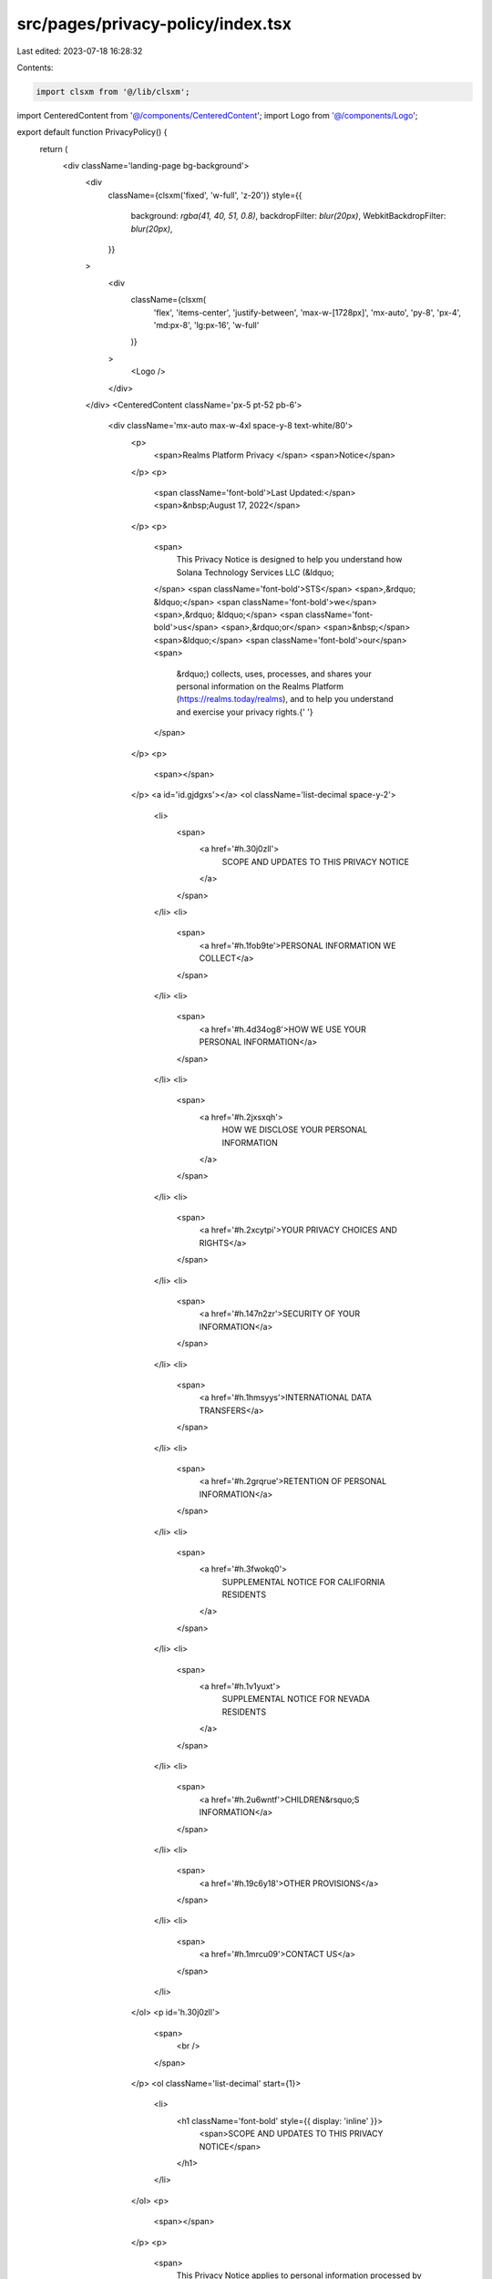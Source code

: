 src/pages/privacy-policy/index.tsx
==================================

Last edited: 2023-07-18 16:28:32

Contents:

.. code-block:: tsx

    import clsxm from '@/lib/clsxm';

import CenteredContent from '@/components/CenteredContent';
import Logo from '@/components/Logo';

export default function PrivacyPolicy() {
  return (
    <div className='landing-page bg-background'>
      <div
        className={clsxm('fixed', 'w-full', 'z-20')}
        style={{
          background: `rgba(41, 40, 51, 0.8)`,
          backdropFilter: `blur(20px)`,
          WebkitBackdropFilter: `blur(20px)`,
        }}
      >
        <div
          className={clsxm(
            'flex',
            'items-center',
            'justify-between',
            'max-w-[1728px]',
            'mx-auto',
            'py-8',
            'px-4',
            'md:px-8',
            'lg:px-16',
            'w-full'
          )}
        >
          <Logo />
        </div>
      </div>
      <CenteredContent className='px-5 pt-52 pb-6'>
        <div className='mx-auto max-w-4xl space-y-8 text-white/80'>
          <p>
            <span>Realms Platform Privacy </span>
            <span>Notice</span>
          </p>
          <p>
            <span className='font-bold'>Last Updated:</span>
            <span>&nbsp;August 17, 2022</span>
          </p>
          <p>
            <span>
              This Privacy Notice is designed to help you understand how Solana
              Technology Services LLC (&ldquo;
            </span>
            <span className='font-bold'>STS</span>
            <span>,&rdquo; &ldquo;</span>
            <span className='font-bold'>we</span>
            <span>,&rdquo; &ldquo;</span>
            <span className='font-bold'>us</span>
            <span>,&rdquo;or</span>
            <span>&nbsp;</span>
            <span>&ldquo;</span>
            <span className='font-bold'>our</span>
            <span>
              &rdquo;) collects, uses, processes, and shares your personal
              information on the Realms Platform (https://realms.today/realms),
              and to help you understand and exercise your privacy rights.{' '}
            </span>
          </p>
          <p>
            <span></span>
          </p>
          <a id='id.gjdgxs'></a>
          <ol className='list-decimal space-y-2'>
            <li>
              <span>
                <a href='#h.30j0zll'>
                  SCOPE AND UPDATES TO THIS PRIVACY NOTICE
                </a>
              </span>
            </li>
            <li>
              <span>
                <a href='#h.1fob9te'>PERSONAL INFORMATION WE COLLECT</a>
              </span>
            </li>
            <li>
              <span>
                <a href='#h.4d34og8'>HOW WE USE YOUR PERSONAL INFORMATION</a>
              </span>
            </li>
            <li>
              <span>
                <a href='#h.2jxsxqh'>
                  HOW WE DISCLOSE YOUR PERSONAL INFORMATION
                </a>
              </span>
            </li>
            <li>
              <span>
                <a href='#h.2xcytpi'>YOUR PRIVACY CHOICES AND RIGHTS</a>
              </span>
            </li>
            <li>
              <span>
                <a href='#h.147n2zr'>SECURITY OF YOUR INFORMATION</a>
              </span>
            </li>
            <li>
              <span>
                <a href='#h.1hmsyys'>INTERNATIONAL DATA TRANSFERS</a>
              </span>
            </li>
            <li>
              <span>
                <a href='#h.2grqrue'>RETENTION OF PERSONAL INFORMATION</a>
              </span>
            </li>
            <li>
              <span>
                <a href='#h.3fwokq0'>
                  SUPPLEMENTAL NOTICE FOR CALIFORNIA RESIDENTS
                </a>
              </span>
            </li>
            <li>
              <span>
                <a href='#h.1v1yuxt'>
                  SUPPLEMENTAL NOTICE FOR NEVADA RESIDENTS
                </a>
              </span>
            </li>
            <li>
              <span>
                <a href='#h.2u6wntf'>CHILDREN&rsquo;S INFORMATION</a>
              </span>
            </li>
            <li>
              <span>
                <a href='#h.19c6y18'>OTHER PROVISIONS</a>
              </span>
            </li>
            <li>
              <span>
                <a href='#h.1mrcu09'>CONTACT US</a>
              </span>
            </li>
          </ol>
          <p id='h.30j0zll'>
            <span>
              <br />
            </span>
          </p>
          <ol className='list-decimal' start={1}>
            <li>
              <h1 className='font-bold' style={{ display: 'inline' }}>
                <span>SCOPE AND UPDATES TO THIS PRIVACY NOTICE</span>
              </h1>
            </li>
          </ol>
          <p>
            <span></span>
          </p>
          <p>
            <span>
              This Privacy Notice applies to personal information processed by
              us on the Realms Platform (
            </span>
            <span>
              <a className='text-blue-400' href='https://realms.today/realms'>
                https://realms.today/realms
              </a>
            </span>
            <span>
              ), which to make this Privacy Policy easier to read, will be
              called the &ldquo;
            </span>
            <span className='font-bold'>Services</span>
            <span>.&rdquo; </span>
          </p>
          <p>
            <span></span>
          </p>
          <p>
            <span className='font-bold'>
              An Important Note regarding Blockchain Technologies
            </span>
            <span>
              : If you participate in our Services relating to the creation and
              management of a decentralized autonomous organization (&ldquo;
            </span>
            <span className='font-bold'>DAO</span>
            <span>
              &rdquo;), smart contracts will be employed that necessarily
              collect information, such as your cryptocurrency wallet address
              (which some legal jurisdictions may consider personal
              information), and that information will be stored on a public
              blockchain that we do not control. A smart contract is computer
              code that automatically processes events when certain conditions
              are met; for example, when a proposal is presented to a
              member&rsquo;s DAO and after all needed votes are made by
              respective DAO member, the smart contract will execute the
              proposed action if the proposal passed. In these situations, your
              personal information will be stored on that blockchain through the
              execution of a smart contract and may not be able to be modified
              or deleted due to the immutable nature of the blockchain. &nbsp;{' '}
            </span>
          </p>
          <p>
            <span></span>
          </p>
          <p>
            <span className='font-bold'>Changes to our Privacy Notice</span>
            <span>
              . We may revise this Privacy Notice from time to time in our sole
              discretion. If there are any material changes to this Privacy
              Notice, we will notify you as required by applicable law. You
              understand and agree that you will be deemed to have accepted the
              updated Privacy Notice if you continue to use our Services after
              the new Privacy Notice takes effect.
            </span>
          </p>
          <p>
            <span></span>
          </p>
          <a id='id.3znysh7'></a>
          <ol className='list-decimal' start={2}>
            <li>
              <h1
                className='font-bold'
                id='h.1fob9te'
                style={{ display: 'inline' }}
              >
                <span>PERSONAL INFORMATION WE COLLECT</span>
              </h1>
            </li>
          </ol>
          <p>
            <span></span>
          </p>
          <p>
            <span>
              The categories of personal information we collect depend on how
              you interact with us, our Services, and the requirements of
              applicable law. We collect information that you provide to us,
              information we obtain automatically when you use our Services, and
              information from other sources such as third-party services and
              organizations, as described below.
            </span>
          </p>
          <p>
            <span></span>
          </p>
          <a id='id.2et92p0'></a>
          <div className='space-y-8 pl-4'>
            <ol className='list-[lower-alpha]' start={1}>
              <li>
                <span className='font-bold'>
                  Personal Information You Provide to Us Directly
                </span>
              </li>
            </ol>
            <p>
              <span></span>
            </p>
            <p>
              <span>
                We may collect personal information that you provide to us.
              </span>
            </p>
            <p>
              <span></span>
            </p>
            <ul className='list-disc'>
              <li>
                <span className='font-bold'>DAO Creation</span>
                <span>
                  . We may collect personal information when you create a
                  decentralized autonomous organization (&ldquo;
                </span>
                <span className='font-bold'>DAO</span>
                <span>
                  &rdquo;), such as your cryptocurrency wallet address (which
                  may be considered personal information in some legal
                  jurisdictions).
                </span>
              </li>
            </ul>
            <p>
              <span></span>
            </p>
            <ul className='list-disc'>
              <li>
                <span className='font-bold'>Your Communications with Us</span>
                <span>
                  . We may collect personal information, such as cryptocurrency
                  wallet address, email address, phone number, or mailing
                  address when you request information about our Services,
                  request customer or technical support, or otherwise
                  communicate with us.{' '}
                </span>
              </li>
            </ul>
            <p>
              <span></span>
            </p>
            <ul className='list-disc'>
              <li>
                <span className='font-bold'>Interactive Features</span>
                <span>
                  . We and others who use our Services may collect personal
                  information that you submit or make available through our
                  interactive features (e.g., DAO creation and blockchain
                  transactions, commenting functionalities, etc). Any
                  information you provide using the public sharing features of
                  the Services will be considered &ldquo;public,&rdquo; unless
                  otherwise required by applicable law, and is not subject to
                  the privacy protections referenced herein. Please exercise
                  caution before revealing any information that may identify you
                  in the real world to other users.
                </span>
              </li>
            </ul>
            <p>
              <span></span>
            </p>
            <ul className='list-disc'>
              <li>
                <span className='font-bold'>
                  Business Development and Strategic Partnerships
                </span>
                <span>
                  . We may collect personal information from individuals and
                  third parties to assess and pursue potential business
                  opportunities.{' '}
                </span>
              </li>
            </ul>
            <p>
              <span></span>
            </p>
            <ol className='list-[lower-alpha]' start={2}>
              <li>
                <span className='font-bold'>
                  Personal Information Collected Automatically{' '}
                </span>
              </li>
            </ol>
            <p>
              <span></span>
            </p>
            <p>
              <span>
                We may collect personal information automatically when you use
                our Services.
              </span>
            </p>
            <p>
              <span></span>
            </p>
            <ul className='list-disc'>
              <li>
                <span className='font-bold'>
                  Automatic Collection of Personal Information
                </span>
                <span>
                  . We may collect certain information automatically when you
                  use our Services, such as your Internet protocol (IP) address,
                  user settings, MAC address, cookie identifiers, mobile
                  carrier, mobile advertising and other unique identifiers,
                  browser or device information, location information (including
                  approximate location derived from IP address), and Internet
                  service provider. We may also automatically collect
                  information regarding your use of our Services, such as pages
                  that you visit before, during and after using our Services,
                  information about the links you click, the types of content
                  you interact with, the frequency and duration of your
                  activities, and other information about how you use our
                  Services.{' '}
                </span>
              </li>
            </ul>
            <p>
              <span></span>
            </p>
            <ul className='list-disc'>
              <li>
                <span className='font-bold'>
                  Cookie Policy (and Other Technologies).
                </span>
                <span>
                  &nbsp;We, as well as third parties that provide content,
                  advertising, or other functionality on our Services, may use
                  cookies, pixel tags, and other technologies (&ldquo;
                </span>
                <span className='font-bold'>Technologies</span>
                <span>
                  &rdquo;) to automatically collect information through your use
                  of our Services.{' '}
                </span>
              </li>
            </ul>
            <p>
              <span></span>
            </p>
            <div className='space-y-8 pl-4'>
              <ul className='list-disc'>
                <li>
                  <span className='font-bold'>Cookies</span>
                  <span>
                    . Cookies are small text files placed in device browsers
                    that store preferences and facilitate and enhance your
                    experience.
                  </span>
                </li>
              </ul>
              <p>
                <span></span>
              </p>
              <ul className='list-disc'>
                <li>
                  <span className='font-bold'>Pixel Tags/Web Beacons</span>
                  <span>
                    . A pixel tag (also known as a web beacon) is a piece of
                    code embedded in our Services that collects information
                    about engagement on our Services. The use of a pixel tag
                    allows us to record, for example, that a user has visited a
                    particular web page or clicked on a particular
                    advertisement. We may also include web beacons in e-mails to
                    understand whether messages have been opened, acted on, or
                    forwarded.
                  </span>
                </li>
              </ul>
            </div>
            <p>
              <span></span>
            </p>
            <p>
              <span>
                Our uses of these Technologies fall into the following general
                categories:{' '}
              </span>
            </p>
            <p>
              <span></span>
            </p>
            <ul className='list-disc'>
              <li>
                <span className='font-bold'>Operationally Necessary</span>
                <span>
                  . This includes Technologies that allow you access to our
                  Services, applications, and tools that are required to
                  identify irregular website behavior, prevent fraudulent
                  activity, improve security, or allow you to make use of our
                  functionality;
                </span>
              </li>
            </ul>
            <p>
              <span></span>
            </p>
            <ul className='list-disc'>
              <li>
                <span className='font-bold'>Performance-Related</span>
                <span>
                  . We may use Technologies to assess the performance of our
                  Services, including as part of our analytic practices to help
                  us understand how individuals use our Services (
                </span>
                <span>see Analytics below</span>
                <span>);</span>
              </li>
            </ul>
            <p>
              <span></span>
            </p>
            <ul className='list-disc'>
              <li>
                <span className='font-bold'>Functionality-Related</span>
                <span>
                  . We may use Technologies that allow us to offer you enhanced
                  functionality when accessing or using our Services. This may
                  include identifying you when you sign into our Services or
                  keeping track of your specified preferences, interests, or
                  past items viewed;
                </span>
              </li>
            </ul>
            <p>
              <span></span>
            </p>
            <ul className='list-disc'>
              <li>
                <span className='font-bold'>
                  Advertising- or Targeting-Related
                </span>
                <span>
                  . We may use first party or third-party Technologies to
                  deliver content, including ads relevant to your interests, on
                  our Services or on third-party digital properties.{' '}
                </span>
              </li>
            </ul>
            <p>
              <span></span>
            </p>
            <p>
              <span>See &ldquo;</span>
              <span className='text-blue-400'>
                <a href='#id.4i7ojhp'>Your Privacy Choices and Rights</a>
              </span>
              <span>
                &rdquo; below to understand your choices regarding these
                Technologies.
              </span>
            </p>
            <p>
              <span></span>
            </p>
            <ul className='list-disc'>
              <li id='h.tyjcwt'>
                <span className='font-bold'>Analytics</span>
                <span>
                  . We may use Technologies and other third-party tools to
                  process analytics information on our Services. These
                  Technologies allow us to better understand how our digital
                  Services are used and to continually improve and personalize
                  our Services.{' '}
                </span>
              </li>
            </ul>
            <p>
              <span></span>
            </p>
            <ol className='list-[lower-alpha]' start={3}>
              <li>
                <span className='font-bold'>
                  Personal Information Collected from Other Sources
                </span>
              </li>
            </ol>
            <p>
              <span></span>
            </p>
            <p>
              <span className='font-bold'>
                Third-Party Services and Sources
              </span>
              <span>
                . We may obtain personal information about you from other
                sources, including through third-party services and
                organizations. &nbsp;
              </span>
            </p>
          </div>
          <p id='h.3dy6vkm'>
            <span></span>
          </p>
          <a id='id.1t3h5sf'></a>
          <ol className='list-decimal' start={3}>
            <li>
              <h1
                className='font-bold'
                id='h.4d34og8'
                style={{ display: 'inline' }}
              >
                <span>HOW WE USE YOUR PERSONAL INFORMATION</span>
              </h1>
            </li>
          </ol>
          <p id='h.2s8eyo1'>
            <span></span>
          </p>
          <p>
            <span>
              We use your personal information for a variety of business
              purposes, including to provide our Services, for administrative
              purposes, and to market our products and Services, as described
              below.
            </span>
          </p>
          <p>
            <span></span>
          </p>
          <ol className='list-[lower-alpha]' start={1}>
            <li>
              <span className='font-bold'>Provide Our Services</span>
            </li>
          </ol>
          <p>
            <span></span>
          </p>
          <p>
            <span>We use your information to </span>
            <span>fulfill</span>
            <span>
              &nbsp;our contract with you and provide you with our Services,
              such as:
            </span>
          </p>
          <p>
            <span></span>
          </p>
          <ul className='list-disc'>
            <li>
              <span>
                Providing access to certain areas, functionalities, and features
                of our Services;
              </span>
            </li>
            <li>
              <span>
                Answering requests for customer or technical support;{' '}
              </span>
            </li>
            <li>
              <span>
                Communicating with you about your account, activities on our
                Services, and policy changes; and
              </span>
            </li>
            <li>
              <span>
                Allowing you to register for events.
                <br />
              </span>
            </li>
          </ul>
          <ol className='list-[lower-alpha]' start={2}>
            <li>
              <span className='font-bold'>Administrative Purposes</span>
            </li>
          </ol>
          <p>
            <span></span>
          </p>
          <p>
            <span>
              We use your information for various administrative purposes, such
              as:
            </span>
          </p>
          <p>
            <span></span>
          </p>
          <ul className='list-disc'>
            <li>
              <span>
                Pursuing our legitimate interests such as direct marketing,
                research and development (including marketing research), network
                and information security, and fraud prevention;
              </span>
            </li>
            <li>
              <span>
                Detecting security incidents, protecting against malicious,
                deceptive, fraudulent or illegal activity, and prosecuting those
                responsible for that activity;
              </span>
            </li>
            <li>
              <span>Measuring interest and engagement in our Services; </span>
            </li>
            <li id='h.17dp8vu'>
              <span>Improving, upgrading, or enhancing our Services;</span>
            </li>
            <li>
              <span>Developing new products and services;</span>
            </li>
            <li>
              <span>Ensuring internal quality control and safety;</span>
            </li>
          </ul>
          <ul className='list-disc'>
            <li>
              <span>
                Authenticating and verifying individual identities, including
                requests to exercise your rights under this Privacy Notice;
              </span>
            </li>
            <li>
              <span>
                Debugging to identify and repair errors with our Services;
              </span>
            </li>
            <li>
              <span>
                Auditing relating to interactions, transactions, and other
                compliance activities;
              </span>
            </li>
            <li>
              <span>
                Sharing personal information with third parties as needed to
                provide the Services;
              </span>
            </li>
            <li>
              <span>Enforcing our agreements and policies; and</span>
            </li>
            <li>
              <span>
                Carrying out activities that are required to comply with our
                legal obligations.
              </span>
            </li>
          </ul>
          <p>
            <span></span>
          </p>
          <ol className='list-[lower-alpha]' start={3}>
            <li>
              <span className='font-bold'>
                Marketing and Advertising our Products and Services
              </span>
            </li>
          </ol>
          <p>
            <span></span>
          </p>
          <p>
            <span>
              We may use personal information to tailor and provide you with
              content and advertisements. We may provide you with these
              materials as permitted by applicable law.{' '}
            </span>
          </p>
          <p>
            <span></span>
          </p>
          <p>
            <span></span>
          </p>
          <p>
            <span>
              If you have any questions about our marketing practices, you may
              contact us at any time as set forth in &ldquo;
            </span>
            <span>
              <a className='text-blue-400' href='#id.37m2jsg'>
                Contact Us
              </a>
            </span>
            <span>&rdquo; below. </span>
          </p>
          <p>
            <span></span>
          </p>
          <ol className='list-[lower-alpha]' start={4}>
            <li>
              <span className='font-bold'>Other Purposes</span>
            </li>
          </ol>
          <p>
            <span></span>
          </p>
          <p>
            <span>
              We also use your personal information for other purposes as
              requested by you or as permitted by applicable law.
            </span>
          </p>
          <p id='h.3rdcrjn'>
            <span></span>
          </p>
          <ul className='list-disc'>
            <li>
              <span className='font-bold'>With Your Consent. </span>
              <span>
                We may use personal information for other purposes that are
                clearly disclosed to you at the time you provide personal
                information or with your consent.
              </span>
            </li>
          </ul>
          <p>
            <span></span>
          </p>
          <a id='id.26in1rg'></a>
          <ul className='list-disc'>
            <li id='h.lnxbz9'>
              <span className='font-bold'>
                De-identified and Aggregated Information
              </span>
              <span>
                . We may use personal information to create de-identified and/or
                aggregated information, such as demographic information,
                information about the device from which you access our Services,
                or other analyses we create.{' '}
              </span>
            </li>
          </ul>
          <p>
            <span></span>
          </p>
          <a id='id.z337ya'></a>
          <a id='id.1ksv4uv'></a>
          <a id='id.35nkun2'></a>
          <a id='id.3j2qqm3'></a>
          <a id='id.44sinio'></a>
          <ol className='list-decimal' start={4}>
            <li>
              <h1
                className='font-bold'
                id='h.2jxsxqh'
                style={{ display: 'inline' }}
              >
                <span>HOW WE DISCLOSE YOUR PERSONAL INFORMATION</span>
              </h1>
            </li>
          </ol>
          <p>
            <span></span>
          </p>
          <p>
            <span>
              We disclose your personal information to third parties for a
              variety of business purposes, including to provide our Services,
              to protect us or others, or in the event of a major business
              transaction such as a merger, sale, or asset transfer, as
              described below.{' '}
            </span>
          </p>
          <p>
            <span></span>
          </p>
          <ol className='list-[lower-alpha]' start={1}>
            <li>
              <span className='font-bold'>
                Disclosures to Provide our Services
              </span>
            </li>
          </ol>
          <p>
            <span></span>
          </p>
          <p>
            <span>
              The categories of third parties with whom we may share your
              personal information are described below.{' '}
            </span>
          </p>
          <p>
            <span></span>
          </p>
          <ul className='list-disc'>
            <li>
              <span className='font-bold'>Service Providers</span>
              <span>
                . We may share your personal information with our third-party
                service providers and vendors that assist us with the provision
                of our Services. This includes service providers and vendors
                that provide us with IT support, hosting, payment processing,
                customer service, and related services.
              </span>
            </li>
          </ul>
          <p>
            <span></span>
          </p>
          <ul className='list-disc'>
            <li>
              <span className='font-bold'>Business Partners</span>
              <span>
                . We may share your personal information with business partners
                to provide you with a product or service you have requested. We
                may also share your personal information with business partners
                with whom we jointly offer products or services.
              </span>
            </li>
          </ul>
          <p>
            <span></span>
          </p>
          <ul className='list-disc'>
            <li>
              <span className='font-bold'>Affiliates</span>
              <span>
                . We may share your personal information with our company
                affiliates.{' '}
              </span>
            </li>
          </ul>
          <p>
            <span></span>
          </p>
          <ul className='list-disc'>
            <li>
              <span className='font-bold'>Advertising Partners</span>
              <span>
                . We may share your personal information with third-party
                advertising partners. These third-party advertising partners may
                set Technologies and other tracking tools on our Services to
                collect information regarding your activities and your device
                (e.g., your IP address, cookie identifiers, page(s) visited,
                location, time of day). These advertising partners may use this
                information (and similar information collected from other
                services) for purposes of delivering personalized advertisements
                to you when you visit digital properties within their networks.
                This practice is commonly referred to as &ldquo;interest-based
                advertising&rdquo; or &ldquo;personalized advertising.&rdquo;
              </span>
            </li>
          </ul>
          <p>
            <span></span>
          </p>
          <ul className='list-disc'>
            <li>
              <span className='font-bold'>APIs/SDKs</span>
              <span>
                . We may use third-party application program interfaces (&ldquo;
              </span>
              <span className='font-bold'>APIs</span>
              <span>&rdquo;) and software development kits (&ldquo;</span>
              <span className='font-bold'>SDKs</span>
              <span>
                &rdquo;) as part of the functionality of our Services. For more
                information about our use of APIs and SDKs, please contact us as
                set forth in &ldquo;
              </span>
              <span>Contact Us</span>
              <span>&rdquo;</span>
              <span>&nbsp;</span>
              <span>below.</span>
            </li>
          </ul>
          <p>
            <span></span>
          </p>
          <ol className='list-[lower-alpha]' start={2}>
            <li>
              <span className='font-bold'>
                Disclosures to Protect Us or Others
              </span>
            </li>
          </ol>
          <p>
            <span></span>
          </p>
          <p id='h.1y810tw'>
            <span>
              We may access, preserve, and disclose any information we store
              associated with you to external parties if we, in good faith,
              believe doing so is required or appropriate to: comply with law
              enforcement or national security requests and legal process, such
              as a court order or subpoena; protect your, our, or others&rsquo;
              rights, property, or safety; enforce our policies or contracts;
              collect amounts owed to us; or assist with an investigation or
              prosecution of suspected or actual illegal activity.
            </span>
          </p>
          <p>
            <span></span>
          </p>
          <ol className='list-[lower-alpha]' start={3}>
            <li>
              <span className='font-bold'>
                Disclosure in the Event of Merger, Sale, or Other Asset
                Transfers
              </span>
            </li>
          </ol>
          <p>
            <span></span>
          </p>
          <p>
            <span>
              If we are involved in a merger, acquisition, financing due
              diligence, reorganization, bankruptcy, receivership, purchase or
              sale of assets, or transition of service to another provider, your
              information may be sold or transferred as part of such a
              transaction, as permitted by law and/or contract.
            </span>
          </p>
          <p>
            <span></span>
          </p>
          <a id='id.1ci93xb'></a>
          <a id='id.4i7ojhp'></a>
          <ol className='list-decimal' start={5}>
            <li>
              <h1
                className='font-bold'
                id='h.2xcytpi'
                style={{ display: 'inline' }}
              >
                <span>YOUR PRIVACY CHOICES AND RIGHTS</span>
              </h1>
            </li>
          </ol>
          <a id='id.3whwml4'></a>
          <p>
            <span></span>
          </p>
          <p>
            <span>Your Privacy Choices</span>
            <span>
              . The privacy choices you may have about your personal information
              are determined by applicable law and are described below.{' '}
            </span>
          </p>
          <a id='id.qsh70q'></a>
          <a id='id.2bn6wsx'></a>
          <p>
            <span></span>
          </p>
          <div className='space-y-8 pl-4'>
            <ul className='list-disc'>
              <li>
                <span className='font-bold'>&ldquo;Do Not Track</span>
                <span>.</span>
                <span>&rdquo;</span>
                <span>&nbsp;Do Not Track (&ldquo;</span>
                <span className='font-bold'>DNT</span>
                <span>
                  &rdquo;) is a privacy preference that users can set in certain
                  web browsers. Please note that we do not respond to or honor
                  DNT signals or similar mechanisms transmitted by web browsers.
                </span>
              </li>
            </ul>
            <p>
              <span></span>
            </p>
            <a id='id.3as4poj'></a>
            <ul className='list-disc'>
              <li id='h.1pxezwc'>
                <span className='font-bold'>
                  Cookies and Personalized Advertising
                </span>
                <span>
                  . You may stop or restrict the placement of Technologies on
                  your device or remove them by adjusting your preferences as
                  your browser or device permits. However, if you adjust your
                  preferences, our Services may not work properly. Please note
                  that cookie-based opt-outs are not effective on mobile
                  applications. However, you may opt-out of personalized
                  advertisements on some mobile applications by following the
                  instructions for{' '}
                </span>
                <span>
                  <a
                    className='text-blue-400'
                    href='https://www.google.com/url?q=https://support.google.com/googleplay/android-developer/answer/6048248?hl%3Den&amp;sa=D&amp;source=editors&amp;ust=1660758789219806&amp;usg=AOvVaw3snyC1Es5Oc32XrBIF-jj6'
                  >
                    Android
                  </a>
                </span>
                <span>, </span>
                <span>
                  <a
                    className='text-blue-400'
                    href='https://www.google.com/url?q=https://support.apple.com/en-us/HT202074&amp;sa=D&amp;source=editors&amp;ust=1660758789220443&amp;usg=AOvVaw1PAD5eQt3FZ1yAIL0IhM5x'
                  >
                    iOS
                  </a>
                </span>
                <span>,</span>
                <span>&nbsp;and </span>
                <span>
                  <a
                    className='text-blue-400'
                    href='https://www.google.com/url?q=https://www.networkadvertising.org/mobile-choice/&amp;sa=D&amp;source=editors&amp;ust=1660758789220803&amp;usg=AOvVaw1KdsrKI-j8JAnIM6fHvWa4'
                  >
                    others
                  </a>
                </span>
                <span>.</span>
              </li>
            </ul>
            <p>
              <span></span>
            </p>
            <p>
              <span>The online advertising industry may &nbsp;also provid</span>
              <span>e</span>
              <span>
                &nbsp;websites from which you may opt out of receiving targeted
                ads from data partners and other advertising partners that
                participate in self-regulatory programs. You can access these
                and learn more about targeted advertising and consumer choice
                and privacy by visiting the{' '}
              </span>
              <span>
                <a
                  className='text-blue-400'
                  href='https://www.google.com/url?q=http://www.networkadvertising.org/managing/opt_out.asp&amp;sa=D&amp;source=editors&amp;ust=1660758789221455&amp;usg=AOvVaw2RSqYTgpuggJSuXqbLaTkY'
                >
                  Network Advertising Initiative
                </a>
              </span>
              <span>, </span>
              <span>
                <a
                  className='text-blue-400'
                  href='https://www.google.com/url?q=http://www.aboutads.info/choices/&amp;sa=D&amp;source=editors&amp;ust=1660758789221711&amp;usg=AOvVaw0OTXomvSioV2bT5OeL-K4V'
                >
                  the Digital Advertising Alliance
                </a>
              </span>
              <span>, </span>
              <span>
                <a
                  className='text-blue-400'
                  href='https://www.google.com/url?q=https://www.youronlinechoices.eu/&amp;sa=D&amp;source=editors&amp;ust=1660758789221968&amp;usg=AOvVaw2oz2LU6DL6wahRBu1kK7DZ'
                >
                  the European Digital Advertising Alliance
                </a>
              </span>
              <span>, and </span>
              <span>
                <a
                  className='text-blue-400'
                  href='https://www.google.com/url?q=https://youradchoices.ca/choices/&amp;sa=D&amp;source=editors&amp;ust=1660758789222285&amp;usg=AOvVaw1raXUU0Gigmk2atyq94g9_'
                >
                  the Digital Advertising Alliance of Canada
                </a>
              </span>
              <span>. </span>
            </p>
            <p>
              <span></span>
            </p>
            <p>
              <span>
                Please note you must separately opt out in each browser and on
                each device.{' '}
              </span>
            </p>
            <p>
              <span></span>
            </p>
          </div>
          <a id='id.49x2ik5'></a>
          <p>
            <span className='font-bold'>Your Privacy Rights</span>
            <span>
              . In accordance with applicable law, you may have the right to:
            </span>
          </p>
          <p>
            <span></span>
          </p>
          <div className='space-y-8 pl-4'>
            <ul className='list-disc'>
              <li>
                <span className='font-bold'>Access Personal Information</span>
                <span>
                  &nbsp;about you, including: (i) confirming whether we are
                  processing your personal information; (ii) obtaining access to
                  or a copy of your personal information;{' '}
                </span>
              </li>
            </ul>
            <p>
              <span></span>
            </p>
            <ul className='list-disc'>
              <li>
                <span className='font-bold'>Request Correction </span>
                <span>
                  of your personal information where it is inaccurate,
                  incomplete, or outdated. In some cases, we may provide
                  self-service tools that enable you to update your personal
                  information;
                </span>
              </li>
            </ul>
            <p>
              <span></span>
            </p>
            <ul className='list-disc'>
              <li>
                <span className='font-bold'>
                  Request Deletion, Anonymization or Blocking{' '}
                </span>
                <span>
                  of your personal information when processing is based on your
                  consent or when processing is unnecessary, excessive or
                  noncompliant;{' '}
                </span>
              </li>
            </ul>
            <p>
              <span></span>
            </p>
            <ul className='list-disc'>
              <li>
                <span className='font-bold'>
                  Request Restriction of or Object to{' '}
                </span>
                <span>our</span>
                <span>&nbsp;</span>
                <span>
                  processing of your personal information when processing is
                  noncompliant;{' '}
                </span>
              </li>
            </ul>
            <p>
              <span></span>
            </p>
            <ul className='list-disc'>
              <li>
                <span className='font-bold'>Withdraw your Consent</span>
                <span>
                  &nbsp;to our processing of your personal information. Please
                  note that your withdrawal will only take effect for future
                  processing and will not affect the lawfulness of processing
                  before the withdrawal. If you refrain from providing personal
                  information or withdraw your consent to processing, some
                  features of our Service may not be available;
                </span>
              </li>
            </ul>
            <p>
              <span></span>
            </p>
            <ul className='list-disc'>
              <li>
                <span className='font-bold'>Request data portability</span>
                <span>&nbsp;and</span>
                <span className='font-bold'>
                  receive an electronic copy of personal information that you
                  have provided to us;
                </span>
              </li>
            </ul>
            <p>
              <span></span>
            </p>
            <ul className='list-disc'>
              <li>
                <span className='font-bold'>Be informed</span>
                <span>
                  &nbsp;about third parties with which your personal information
                  has been shared; and
                </span>
              </li>
            </ul>
            <p>
              <span></span>
            </p>
            <ul className='list-disc'>
              <li>
                <span className='font-bold'>Request the review</span>
                <span>&nbsp;</span>
                <span className='font-bold'>
                  of decisions taken exclusively based on automated processing
                </span>
                <span>
                  &nbsp;if these decisions could affect your data subject
                  rights.
                </span>
              </li>
            </ul>
          </div>
          <p>
            <span></span>
          </p>
          <p>
            <span>
              If you would like to exercise any of these rights, please contact
              us as set forth in &ldquo;
            </span>
            <span>
              <a href='#id.37m2jsg'>Contact Us</a>
            </span>
            <span>&rdquo;</span>
            <span>&nbsp;</span>
            <span>
              below. We will process such requests in accordance with applicable
              laws.
            </span>
          </p>
          <p>
            <span></span>
          </p>
          <a id='id.3o7alnk'></a>
          <a id='id.2p2csry'></a>
          <ol className='list-decimal' start={6}>
            <li>
              <h1
                className='font-bold'
                id='h.147n2zr'
                style={{ display: 'inline' }}
              >
                <span>SECURITY OF YOUR INFORMATION</span>
              </h1>
            </li>
          </ol>
          <p>
            <span></span>
          </p>
          <p>
            <span>
              We take steps to ensure that your information is treated securely
              and in accordance with this Privacy Policy.
            </span>
            <span>&nbsp;</span>
            <span>
              Unfortunately, no system is 100% secure, and we cannot ensure or
              warrant the security of any information you provide to us. To the
              fullest extent permitted by applicable law, we do not accept
              liability for unauthorized access, use, disclosure, or loss of
              personal information.
            </span>
          </p>
          <p>
            <span></span>
          </p>
          <p id='h.23ckvvd'>
            <span>
              By using our Services or providing personal information to us, you
              agree that we may communicate with you electronically regarding
              security, privacy, and administrative issues relating to your use
              of our Services. If we learn of a security system&rsquo;s breach,
              we may attempt to notify you electronically by posting a notice on
              our Services, by mail, or by sending an email to you.
            </span>
            <a id='id.ihv636'></a>
            <a id='id.32hioqz'></a>
          </p>
          <p>
            <span></span>
          </p>
          <ol className='list-decimal' start={7}>
            <li>
              <h1
                className='font-bold'
                id='h.1hmsyys'
                style={{ display: 'inline' }}
              >
                <span>INTERNATIONAL DATA TRANSFERS </span>
              </h1>
            </li>
          </ol>
          <p>
            <span></span>
          </p>
          <p>
            <span>
              All information processed by us may be transferred, processed, and
              stored anywhere in the world, including, but not limited to, the
              United States or other countries, which may have data protection
              laws that are different from the laws where you live. We endeavor
              to safeguard your information consistent with the requirements of
              applicable laws.
            </span>
          </p>
          <p>
            <span></span>
          </p>
          <p>
            <span>
              If we transfer personal information which originates in the
              European Economic Area, Switzerland, and/or the United Kingdom to
              a country that has not been found to provide an adequate level of
              protection under applicable data protection laws, one of the
              safeguards we may use to support such transfer is the{' '}
            </span>
            <span>
              <a
                className='text-blue-400'
                href='https://www.google.com/url?q=https://ec.europa.eu/info/law/law-topic/data-protection/international-dimension-data-protection/standard-contractual-clauses-scc/standard-contractual-clauses-international-transfers_en&amp;sa=D&amp;source=editors&amp;ust=1660758789227144&amp;usg=AOvVaw2RKVb5msDQRlfQWlMkOkvb'
              >
                EU Standard Contractual Clauses
              </a>
            </span>
            <span>. </span>
          </p>
          <p>
            <span></span>
          </p>
          <p>
            <span>
              For more information about the safeguards we use for international
              transfers of your personal information, please contact us as set
              forth below.{' '}
            </span>
          </p>
          <p>
            <span></span>
          </p>
          <a id='id.vx1227'></a>
          <a id='id.41mghml'></a>
          <ol className='list-decimal' start={8}>
            <li>
              <h1
                className='font-bold'
                id='h.2grqrue'
                style={{ display: 'inline' }}
              >
                <span>RETENTION OF PERSONAL INFORMATION </span>
              </h1>
            </li>
          </ol>
          <p>
            <span></span>
          </p>
          <p>
            <span>
              We store the personal information we collect as described in this
              Privacy Notice for as long as you use our Services, or as
              necessary to fulfill the purpose(s) for which it was collected,
              provide our Services, resolve disputes, establish legal defenses,
              conduct audits, pursue legitimate business purposes, enforce our
              agreements, and comply with applicable laws. &nbsp;
            </span>
          </p>
          <p>
            <span></span>
          </p>
          <ol className='list-decimal' start={9}>
            <li>
              <h1
                className='font-bold'
                id='h.3fwokq0'
                style={{ display: 'inline' }}
              >
                <span>SUPPLEMENTAL NOTICE FOR CALIFORNIA RESIDENTS</span>
              </h1>
            </li>
          </ol>
          <p>
            <span></span>
          </p>
          <p>
            <span>
              This Supplemental Notice for California Residents only applies to
              our processing of personal information that is subject to the
              California Consumer Privacy Act of 2018 (&ldquo;
            </span>
            <span className='font-bold'>CCPA</span>
            <span>
              &rdquo;). The CCPA provides California residents with the right to
              know what categories of personal information STS has collected
              about them, and whether STS disclosed that personal information
              for a business purpose (e.g., to a service provider) in the
              preceding twelve months. California residents can find this
              information below:
            </span>
          </p>
          <p>
            <span></span>
          </p>
          <a id='t.25839b308b18ccc55642b8861050cefdedcfaccf'></a>
          <a id='t.0'></a>
          <div className='grid grid-cols-2 gap-4'>
            <div>
              <p>
                <span className='font-bold'>
                  Category of Personal Information Collected by STS
                </span>
              </p>
            </div>
            <div>
              <p>
                <span className='font-bold'>
                  Category of Third Parties Personal Information is Disclosed to
                  for a Business Purpose
                </span>
              </p>
            </div>
            <div>
              <p>
                <span className='font-bold'>Identifiers. </span>
              </p>
            </div>
            <div>
              <ul className='list-disc'>
                <li>
                  <span>Service providers</span>
                </li>
                <li>
                  <span>Business partners</span>
                </li>
                <li>
                  <span>Affiliates </span>
                </li>
                <li>
                  <span>Advertising Partners</span>
                </li>
              </ul>
            </div>
            <div>
              <p>
                <span className='font-bold'>Commercial information</span>
              </p>
            </div>
            <div>
              <ul className='list-disc'>
                <li>
                  <span>Service providers</span>
                </li>
                <li>
                  <span>Business partners </span>
                </li>
                <li>
                  <span>Affiliates</span>
                </li>
                <li>
                  <span>Advertising Partners</span>
                </li>
              </ul>
            </div>
            <div>
              <p>
                <span className='font-bold'>
                  Internet or other electronic network activity
                </span>
              </p>
            </div>
            <div>
              <ul className='list-disc'>
                <li>
                  <span>Service providers</span>
                </li>
                <li>
                  <span>Business partners </span>
                </li>
                <li>
                  <span>Affiliates </span>
                </li>
                <li>
                  <span>Advertising Partners</span>
                </li>
              </ul>
            </div>
            <div>
              <p>
                <span className='font-bold'>
                  Inferences drawn from other personal information to create a
                  profile about a consumer
                </span>
              </p>
            </div>
            <div>
              <ul className='list-disc'>
                <li>
                  <span>Service providers</span>
                </li>
                <li>
                  <span>Affiliates</span>
                </li>
                <li>
                  <span>Advertising Partners</span>
                </li>
              </ul>
            </div>
          </div>
          <p>
            <span></span>
          </p>
          <p>
            <span>
              The categories of sources from which we collect personal
              information and our business and commercial purposes for using
              personal information are set forth in &ldquo;
            </span>
            <span>
              <a className='text-blue-400' href='#h.1fob9te'>
                Personal Information We Collect
              </a>
            </span>
            <span>&rdquo; and &ldquo;</span>
            <span>
              <a className='text-blue-400' href='#id.1t3h5sf'>
                How We Use Your Personal Information
              </a>
            </span>
            <span>&rdquo; above, respectively. </span>
          </p>
          <p>
            <span></span>
          </p>
          <p>
            <span className='font-bold'>
              &ldquo;Sales&rdquo; of Personal Information under the CCPA
            </span>
          </p>
          <p>
            <span></span>
          </p>
          <p>
            <span>
              For purposes of the CCPA, STS does not &ldquo;sell&rdquo; personal
              information, nor do we have actual knowledge of any
              &ldquo;sale&rdquo; of personal information of minors under 16
              years of age.
            </span>
          </p>
          <p>
            <span></span>
          </p>
          <p>
            <span className='font-bold'>
              Additional Privacy Rights for California Residents
            </span>
          </p>
          <p>
            <span></span>
          </p>
          <p>
            <span className='font-bold'>Non-Discrimination</span>
            <span>
              . California residents have the right not to receive
              discriminatory treatment by us for the exercise of their rights
              conferred by the CCPA.
            </span>
            <span>&nbsp;</span>
          </p>
          <p>
            <span></span>
          </p>
          <p>
            <span className='font-bold'>Authorized Agent</span>
            <span>.</span>
            <span>&nbsp;</span>
            <span>
              Only you, or someone legally authorized to act on your behalf, may
              make a verifiable consumer request related to your personal
              information. You may also make a verifiable consumer request on
              behalf of your minor child. To authorize an agent, provide written
              authorization signed by you and your designated agent and contact
              us as set forth in &ldquo;
            </span>
            <span>
              <a className='text-blue-400' href='#id.37m2jsg'>
                Contact Us
              </a>
            </span>
            <span>&rdquo; below for additional instructions.</span>
          </p>
          <p>
            <span></span>
          </p>
          <p>
            <span className='font-bold'>Verification</span>
            <span>
              . To protect your privacy, we will take steps to reasonably verify
              your identity before fulfilling your request. These steps may
              involve asking you to provide sufficient information that allows
              us to reasonably verify you are the person about whom we collected
              personal information or an authorized representative, or to answer
              questions regarding your account and use of our Services
            </span>
            <span>.</span>
          </p>
          <p>
            <span></span>
          </p>
          <p>
            <span>
              If you are a California resident and would like to exercise any of
              your rights under the CCPA, please contact us as set forth in
              &ldquo;
            </span>
            <span>
              <a className='text-blue-400' href='#id.37m2jsg'>
                Contact Us
              </a>
            </span>
            <span>
              &rdquo; below. We will process such requests in accordance with
              applicable laws.{' '}
            </span>
          </p>
          <p>
            <span></span>
          </p>
          <ol className='list-decimal' start={10}>
            <li>
              <h1
                className='font-bold'
                id='h.1v1yuxt'
                style={{ display: 'inline' }}
              >
                <span>SUPPLEMENTAL NOTICE FOR NEVADA RESIDENTS</span>
              </h1>
            </li>
          </ol>
          <p>
            <span>
              <br />
              If you are a resident of Nevada, you have the right to opt-out of
              the sale of certain personal information to third parties who
              intend to license or sell that personal information. Please note
              that we do not currently sell your personal information as sales
              are defined in Nevada Revised Statutes Chapter 603A. If you have
              any questions, please contact us as set forth in{' '}
            </span>
            <span>
              <a className='text-blue-400' href='#id.37m2jsg'>
                Contact Us
              </a>
            </span>
            <span>&nbsp;below.</span>
          </p>
          <p id='h.4f1mdlm'>
            <span></span>
          </p>
          <ol className='list-decimal' start={11}>
            <li>
              <h1
                className='font-bold'
                id='h.2u6wntf'
                style={{ display: 'inline' }}
              >
                <span>CHILDREN&rsquo;S INFORMATION</span>
              </h1>
            </li>
          </ol>
          <p>
            <span>
              <br />
              The Services are not directed to those under the age of 18 (or
              other age as required by local law), and we do not knowingly
              collect personal information from children.
            </span>
          </p>
          <p>
            <span></span>
          </p>
          <ol className='list-decimal' start={12}>
            <li>
              <h1
                className='font-bold'
                id='h.19c6y18'
                style={{ display: 'inline' }}
              >
                <span>OTHER PROVISIONS</span>
              </h1>
            </li>
          </ol>
          <p>
            <span></span>
          </p>
          <p id='h.3tbugp1'>
            <span className='font-bold'>
              Third-Party Websites/Applications.{' '}
            </span>
            <span>
              The Services may contain links to other websites/applications and
              other websites/applications may reference or link to our Services.
              These third-party services are not controlled by us. We encourage
              our users to read the privacy policies of each website and
              application with which they interact. We do not endorse, screen,
              or approve, and are not responsible for, the privacy practices or
              content of such other websites or applications. Providing personal
              information to third-party websites or applications is at your own
              risk.{' '}
            </span>
          </p>
          <a id='id.28h4qwu'></a>
          <p>
            <span></span>
          </p>
          <p>
            <span className='font-bold'>Supervisory Authority</span>
            <span>.</span>
            <span>&nbsp;</span>
            <span>
              If your personal information is subject to the applicable data
              protection laws of Brazil, the European Economic Area,
              Switzerland, or the United Kingdom, you have the right to lodge a
              complaint with the competent supervisory authority or attorney
              general if you believe our processing of your personal information
              violates applicable law.
            </span>
          </p>
          <p>
            <span></span>
          </p>
          <ul className='list-disc'>
            <li>
              <span>
                <a
                  className='text-blue-400'
                  href='https://www.google.com/url?q=https://www.gov.br/anpd/pt-br&amp;sa=D&amp;source=editors&amp;ust=1660758789242427&amp;usg=AOvVaw1WYcoJGrhgZmTaFpm3y3wg'
                >
                  Autoridade Nacionalde Prote&ccedil;&atilde;ode Dados (ANPD){' '}
                </a>
              </span>
            </li>
            <li>
              <span>
                <a
                  className='text-blue-400'
                  href='https://www.google.com/url?q=https://edpb.europa.eu/about-edpb/board/members_en&amp;sa=D&amp;source=editors&amp;ust=1660758789243132&amp;usg=AOvVaw1BuxqhyUCMionDxyW0dW5H'
                >
                  EEA Data Protection Authorities (DPAs)
                </a>
              </span>
            </li>
            <li>
              <span>
                <a
                  className='text-blue-400'
                  href='https://www.google.com/url?q=https://www.edoeb.admin.ch/edoeb/en/home/the-fdpic/contact.html&amp;sa=D&amp;source=editors&amp;ust=1660758789243525&amp;usg=AOvVaw1ZTT3CUNKh9uq3ZrG794UD'
                >
                  Swiss Federal Data Protection and Information Commissioner
                  (FDPIC)
                </a>
              </span>
            </li>
            <li>
              <span>
                <a
                  className='text-blue-400'
                  href='https://www.google.com/url?q=https://ico.org.uk/global/contact-us/&amp;sa=D&amp;source=editors&amp;ust=1660758789243884&amp;usg=AOvVaw1LggqvOfNAn5IEZqe8Cc8j'
                >
                  UK Information Commissioner&rsquo;s Office (ICO)
                </a>
              </span>
            </li>
          </ul>
          <p id='h.nmf14n'>
            <span></span>
          </p>
          <a id='id.37m2jsg'></a>
          <ol className='list-decimal' start={13}>
            <li>
              <h1
                className='font-bold'
                id='h.1mrcu09'
                style={{ display: 'inline' }}
              >
                <span>CONTACT US</span>
                <span>&nbsp;</span>
              </h1>
            </li>
          </ol>
          <p>
            <span></span>
          </p>
          <p>
            <span>
              STS is the controller of the personal information we process under
              this Privacy Notice.
            </span>
          </p>
          <p>
            <span></span>
          </p>
          <p>
            <span>
              If you have any questions about our privacy practices or this
              Privacy Notice, or to exercise your rights as detailed in this
              Privacy Notice, please contact us at:
            </span>
          </p>
          <p>
            <span></span>
          </p>
          <div>
            <p>
              <span>Solana Technology Services LLC</span>
            </p>
            <p>
              <span>Attn: Realms Customer Support </span>
            </p>
            <p>
              <span>530 Divisadero St. PMB 722 San Francisco, CA 94117 </span>
            </p>
            <p id='h.46r0co2'>
              <span>Realms@Solana.com</span>
              <a id='id.2lwamvv'></a>
            </p>
          </div>
        </div>
      </CenteredContent>
    </div>
  );
}


